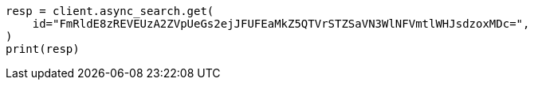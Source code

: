 // This file is autogenerated, DO NOT EDIT
// search/async-search.asciidoc:153

[source, python]
----
resp = client.async_search.get(
    id="FmRldE8zREVEUzA2ZVpUeGs2ejJFUFEaMkZ5QTVrSTZSaVN3WlNFVmtlWHJsdzoxMDc=",
)
print(resp)
----
